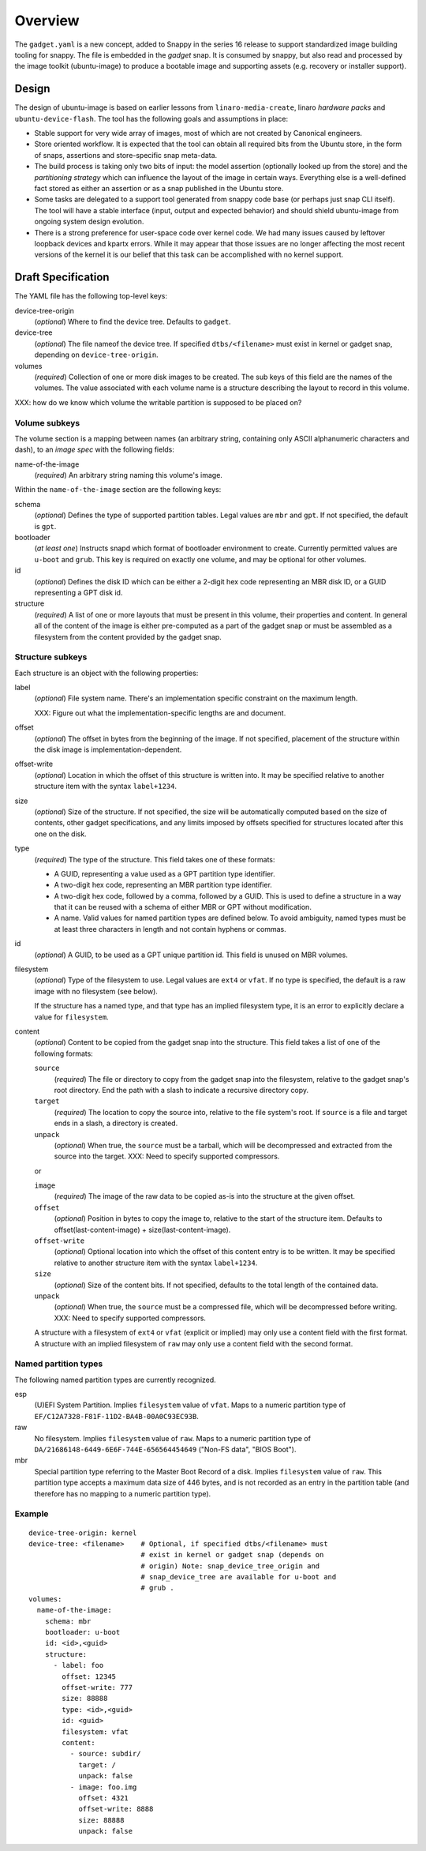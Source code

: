 ==========
 Overview
==========

The ``gadget.yaml`` is a new concept, added to Snappy in the series 16 release
to support standardized image building tooling for snappy.  The file is
embedded in the *gadget* snap. It is consumed by snappy, but also read and
processed by the image toolkit (ubuntu-image) to produce a bootable image and
supporting assets (e.g. recovery or installer support).

Design
======

The design of ubuntu-image is based on earlier lessons from
``linaro-media-create``, linaro *hardware packs* and
``ubuntu-device-flash``. The tool has the following goals and assumptions in
place:

- Stable support for very wide array of images, most of which are not created
  by Canonical engineers.
- Store oriented workflow. It is expected that the tool can obtain all required
  bits from the Ubuntu store, in the form of snaps, assertions and
  store-specific snap meta-data.
- The build process is taking only two bits of input: the model assertion
  (optionally looked up from the store) and the *partitioning strategy* which
  can influence the layout of the image in certain ways. Everything else is a
  well-defined fact stored as either an assertion or as a snap published in the
  Ubuntu store.
- Some tasks are delegated to a support tool generated from snappy code base
  (or perhaps just snap CLI itself). The tool will have a stable interface
  (input, output and expected behavior) and should shield ubuntu-image from
  ongoing system design evolution.
- There is a strong preference for user-space code over kernel code. We had
  many issues caused by leftover loopback devices and kpartx errors. While it
  may appear that those issues are no longer affecting the most recent versions
  of the kernel it is our belief that this task can be accomplished with no
  kernel support.


Draft Specification
===================

The YAML file has the following top-level keys:

device-tree-origin
    (*optional*) Where to find the device tree.  Defaults to ``gadget``.

device-tree
    (*optional*) The file nameof the device tree.  If specified
    ``dtbs/<filename>`` must exist in kernel or gadget snap, depending on
    ``device-tree-origin``.

volumes
    (*required*) Collection of one or more disk images to be created.  The sub
    keys of this field are the names of the volumes.  The value associated
    with each volume name is a structure describing the layout to record in
    this volume.

XXX: how do we know which volume the writable partition is supposed to be
placed on?


Volume subkeys
--------------

The volume section is a mapping between names (an arbitrary string, containing
only ASCII alphanumeric characters and dash), to an *image spec* with the
following fields:

name-of-the-image
    (*required*) An arbitrary string naming this volume's image.


Within the ``name-of-the-image`` section are the following keys:

schema
    (*optional*) Defines the type of supported partition tables. Legal values
    are ``mbr`` and ``gpt``.  If not specified, the default is ``gpt``.

bootloader
    (*at least one*) Instructs snapd which format of bootloader environment to
    create.  Currently permitted values are ``u-boot`` and ``grub``.  This key
    is required on exactly one volume, and may be optional for other volumes.

id
    (*optional*) Defines the disk ID which can be either a 2-digit hex code
    representing an MBR disk ID, or a GUID representing a GPT disk id.

structure
    (*required*) A list of one or more layouts that must be present in this
    volume, their properties and content. In general all of the content of the
    image is either pre-computed as a part of the gadget snap or must be
    assembled as a filesystem from the content provided by the gadget snap.


Structure subkeys
-----------------

Each structure is an object with the following properties:

label
    (*optional*) File system name.  There's an implementation specific
    constraint on the maximum length.

    XXX: Figure out what the implementation-specific lengths are and document.

offset
    (*optional*) The offset in bytes from the beginning of the image.  If not
    specified, placement of the structure within the disk image is
    implementation-dependent.

offset-write
    (*optional*) Location in which the offset of this structure is written
    into.  It may be specified relative to another structure item with the
    syntax ``label+1234``.

size
    (*optional*) Size of the structure.  If not specified, the size will be
    automatically computed based on the size of contents, other gadget
    specifications, and any limits imposed by offsets specified for structures
    located after this one on the disk.

type
    (*required*) The type of the structure.  This field takes one of these
    formats:

    - A GUID, representing a value used as a GPT partition type identifier.

    - A two-digit hex code, representing an MBR partition type identifier.

    - A two-digit hex code, followed by a comma, followed by a GUID.  This is
      used to define a structure in a way that it can be reused with a schema
      of either MBR or GPT without modification.

    - A name.  Valid values for named partition types are defined below.  To
      avoid ambiguity, named types must be at least three characters in length
      and not contain hyphens or commas.

id
    (*optional*) A GUID, to be used as a GPT unique partition id.  This field
    is unused on MBR volumes.

filesystem
    (*optional*) Type of the filesystem to use.  Legal values are ``ext4`` or
    ``vfat``.  If no type is specified, the default is a raw image with no
    filesystem (see below).

    If the structure has a named type, and that type has an implied filesystem
    type, it is an error to explicitly declare a value for ``filesystem``.

content
    (*optional*) Content to be copied from the gadget snap into the structure.
    This field takes a list of one of the following formats:

    ``source``
        (*required*) The file or directory to copy from the gadget snap into
        the filesystem, relative to the gadget snap's root directory.  End the
        path with a slash to indicate a recursive directory copy.
    ``target``
        (*required*) The location to copy the source into, relative to the
        file system's root.  If ``source`` is a file and target ends in a
        slash, a directory is created.
    ``unpack``
        (*optional*) When true, the ``source`` must be a tarball, which will
        be decompressed and extracted from the source into the target.
        XXX: Need to specify supported compressors.

    or

    ``image``
        (*required*) The image of the raw data to be copied as-is into the
        structure at the given offset.
    ``offset``
        (*optional*) Position in bytes to copy the image to, relative to the
        start of the structure item.  Defaults to offset(last-content-image) +
        size(last-content-image).
    ``offset-write``
        (*optional*) Optional location into which the offset of this content
        entry is to be written.  It may be specified relative to another
        structure item with the syntax ``label+1234``.
    ``size``
        (*optional*) Size of the content bits.  If not specified, defaults to
        the total length of the contained data.
    ``unpack``
        (*optional*) When true, the ``source`` must be a compressed file,
        which will be decompressed before writing.
        XXX: Need to specify supported compressors.

    A structure with a filesystem of ``ext4`` or ``vfat`` (explicit or
    implied) may only use a content field with the first format.  A structure
    with an implied filesystem of ``raw`` may only use a content field with
    the second format.


Named partition types
---------------------

The following named partition types are currently recognized.

esp
    (U)EFI System Partition.  Implies ``filesystem`` value of ``vfat``.  Maps
    to a numeric partition type of ``EF/C12A7328-F81F-11D2-BA4B-00A0C93EC93B``.

raw
    No filesystem.  Implies ``filesystem`` value of ``raw``.  Maps to a
    numeric partition type of ``DA/21686148-6449-6E6F-744E-656564454649``
    ("Non-FS data", "BIOS Boot").

mbr
    Special partition type referring to the Master Boot Record of a disk.
    Implies ``filesystem`` value of ``raw``.  This partition type accepts a
    maximum data size of 446 bytes, and is not recorded as an entry in the
    partition table (and therefore has no mapping to a numeric partition
    type).


Example
-------

::

    device-tree-origin: kernel
    device-tree: <filename>    # Optional, if specified dtbs/<filename> must
                               # exist in kernel or gadget snap (depends on
                               # origin) Note: snap_device_tree_origin and
                               # snap_device_tree are available for u-boot and
                               # grub .
    volumes:
      name-of-the-image:
        schema: mbr
        bootloader: u-boot
        id: <id>,<guid>
        structure:
          - label: foo
            offset: 12345
            offset-write: 777
            size: 88888
            type: <id>,<guid>
            id: <guid>
            filesystem: vfat
            content:
              - source: subdir/
                target: /
                unpack: false
              - image: foo.img
                offset: 4321
                offset-write: 8888
                size: 88888
                unpack: false
